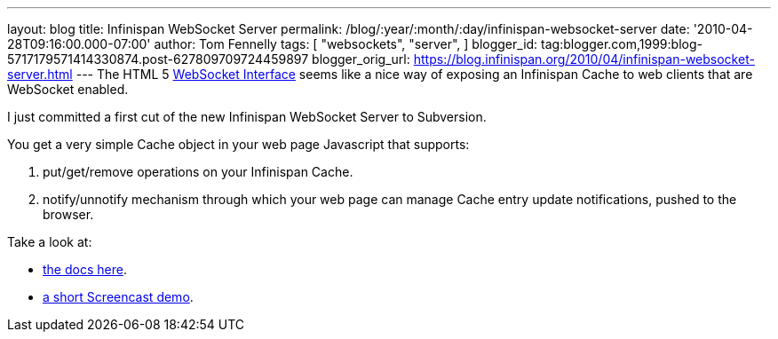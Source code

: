 ---
layout: blog
title: Infinispan WebSocket Server
permalink: /blog/:year/:month/:day/infinispan-websocket-server
date: '2010-04-28T09:16:00.000-07:00'
author: Tom Fennelly
tags: [ "websockets",
"server",
]
blogger_id: tag:blogger.com,1999:blog-5717179571414330874.post-627809709724459897
blogger_orig_url: https://blog.infinispan.org/2010/04/infinispan-websocket-server.html
---
The HTML 5 http://dev.w3.org/html5/websockets/[WebSocket Interface]
seems like a nice way of exposing an Infinispan Cache to web clients
that are WebSocket enabled.

I just committed a first cut of the new Infinispan WebSocket Server to
Subversion.

You get a very simple Cache object in your web page Javascript that
supports:

. put/get/remove operations on your Infinispan Cache.
. notify/unnotify mechanism through which your web page can manage Cache
entry update notifications, pushed to the browser.

Take a look at:

* http://community.jboss.org/wiki/InfinispanWebSocketServer[the docs
here].
* http://www.screencast.com/t/ZGEzNDJlY[a short Screencast demo].
